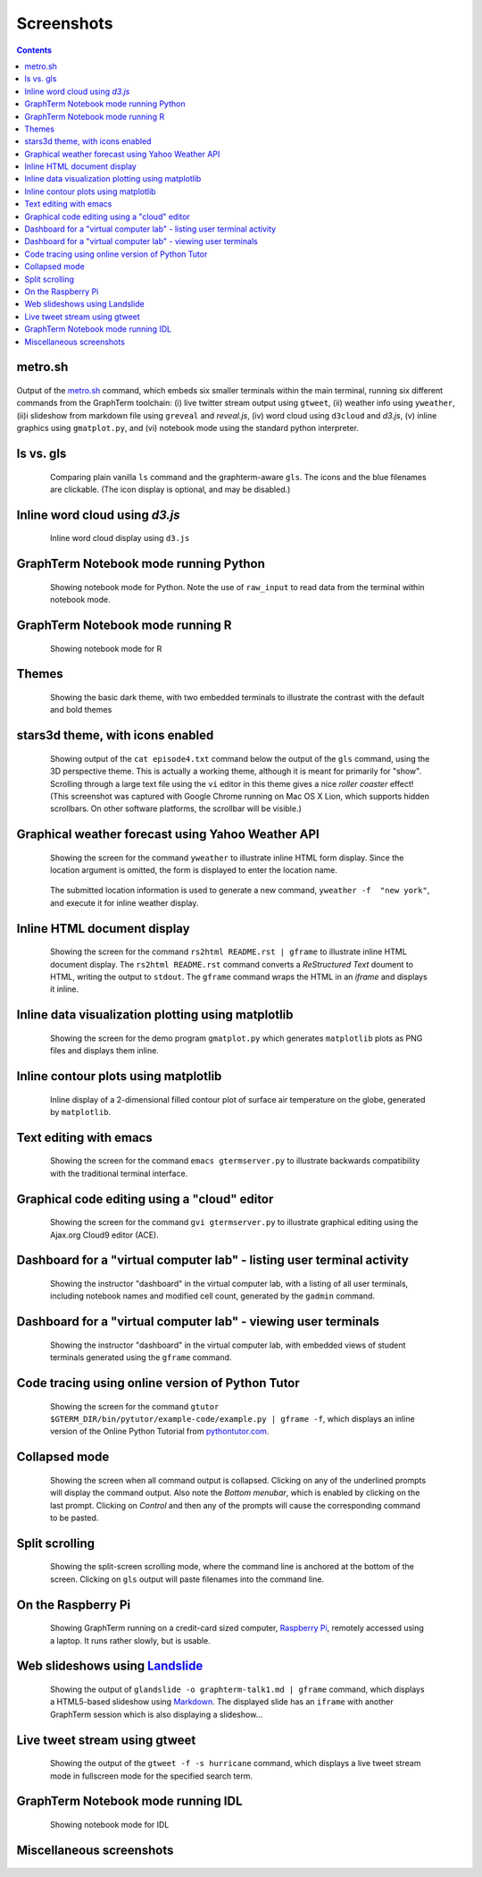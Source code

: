 Screenshots
*********************************************************************************
.. contents::


.. _metro_shot:

metro.sh
==================================================

.. figure:: https://github.com/mitotic/graphterm/raw/master/doc-images/gt-metro.jpg
   :align: center
   :width: 90%
   :figwidth: 100%

Output of the
`metro.sh <https://github.com/mitotic/graphterm/blob/master/graphterm/bin/metro.sh>`_
command, which embeds six smaller terminals within the main terminal, running
six different commands from the GraphTerm toolchain: (i) live twitter stream output using
``gtweet``, (ii) weather info using ``yweather``,
(ii)i slideshow from markdown file using ``greveal`` and *reveal.js*,
(iv)  word cloud using ``d3cloud`` and *d3.js*, (v) inline graphics using ``gmatplot.py``,
and (vi) notebook mode using the standard python interpreter.


.. _ls_shot:

ls vs. gls
==================================================

.. figure:: https://github.com/mitotic/graphterm/raw/master/doc-images/gt-screen-ls-gls.png
   :align: center
   :width: 90%
   :figwidth: 85%

   Comparing plain vanilla ``ls`` command and the graphterm-aware ``gls``.
   The icons and the blue filenames are clickable. (The icon display
   is optional, and may be disabled.)

   ..

.. raw:: html

   <hr style="margin-bottom: 3em;">


.. _d3cloud_shot:

Inline word cloud using *d3.js*
==================================================

.. figure:: https://github.com/mitotic/graphterm/raw/master/doc-images/gt-d3cloud.png
   :align: center
   :width: 90%
   :figwidth: 85%

   Inline word cloud display using ``d3.js``

   ..

.. raw:: html

   <hr style="margin-bottom: 3em;">

.. _notebook_shot:

GraphTerm Notebook mode running Python
==================================================

.. figure:: https://github.com/mitotic/graphterm/raw/master/doc-images/gt-nb.png
   :align: center
   :width: 90%
   :figwidth: 85%

   Showing notebook mode for Python. Note the use of ``raw_input`` to
   read data from the terminal within notebook mode.

   ..

.. raw:: html

   <hr style="margin-bottom: 3em;">

.. _r_shot:

GraphTerm Notebook mode running R
==================================================

.. figure:: https://github.com/mitotic/graphterm/raw/master/doc-images/gt-r.png
   :align: center
   :width: 90%
   :figwidth: 85%

   Showing notebook mode for R

   ..

.. raw:: html

   <hr style="margin-bottom: 3em;">

.. _dark_theme_shot:

Themes
==================================================

.. figure:: https://github.com/mitotic/graphterm/raw/master/doc-images/gt-screen-dark-theme.png
   :align: center
   :width: 90%
   :figwidth: 85%

   Showing the basic dark theme, with two embedded terminals to illustrate the
   contrast with the default and bold themes

   ..


.. raw:: html

   <hr style="margin-bottom: 3em;">

.. _stars3d_shot:

stars3d theme, with icons enabled
==================================================

.. figure:: https://github.com/mitotic/graphterm/raw/master/doc-images/gt-screen-stars3d.png
   :align: center
   :width: 90%
   :figwidth: 85%

   Showing output of the ``cat episode4.txt`` command below the
   output of the ``gls`` command, using the 3D  perspective theme. 
   This is actually a working theme, although it is meant for
   primarily for "show". Scrolling through a large text file using the
   ``vi`` editor in this theme gives a nice *roller coaster* effect!
   (This screenshot was captured with Google Chrome running on
   Mac OS X Lion, which supports hidden scrollbars. On other
   software platforms, the scrollbar will be visible.)

   ..

.. raw:: html

   <hr style="margin-bottom: 3em;">

.. _weather_shot:

Graphical weather forecast using Yahoo Weather API
=========================================================

.. figure:: https://github.com/mitotic/graphterm/raw/master/doc-images/gt-screen-yweather1.png
   :align: center
   :width: 90%
   :figwidth: 85%

   Showing the screen for the command ``yweather`` to
   illustrate inline HTML form display. Since the location argument
   is omitted, the  form is displayed to enter the location
   name. 

.. figure:: https://github.com/mitotic/graphterm/raw/master/doc-images/gt-screen-yweather2.png
   :align: center
   :width: 90%
   :figwidth: 85%

   The submitted location information is used to generate a new
   command, ``yweather -f  "new york"``, and execute it for inline
   weather display.

   ..


.. raw:: html

   <hr style="margin-bottom: 3em;">

.. _html_shot:

Inline HTML document display
=========================================================

.. figure:: https://github.com/mitotic/graphterm/raw/master/doc-images/gt-screen-giframe1.png
   :align: center
   :width: 90%
   :figwidth: 85%

   Showing the screen for the command ``rs2html README.rst | gframe`` to
   illustrate inline HTML document display. The ``rs2html README.rst``
   command converts a *ReStructured Text* doument to HTML, writing the output
   to ``stdout``. The ``gframe`` command wraps the HTML in an *iframe*
   and displays it inline.

   ..


.. raw:: html

   <hr style="margin-bottom: 3em;">

.. _matplotlib_shot:

Inline data visualization plotting using matplotlib
=========================================================

.. figure:: https://github.com/mitotic/graphterm/raw/master/doc-images/gt-screen-gmatplot1.png
   :align: center
   :width: 90%
   :figwidth: 85%

   Showing the screen for the demo program ``gmatplot.py`` which
   generates ``matplotlib`` plots as PNG files and displays them inline.

   ..


.. raw:: html

   <hr style="margin-bottom: 3em;">

.. _contourplot_shot:

Inline contour plots using matplotlib
=========================================================

.. figure:: https://github.com/mitotic/graphterm/raw/master/doc-images/gt-contourplot.jpg
   :align: center
   :width: 90%
   :figwidth: 85%

   Inline display of a 2-dimensional filled contour plot of surface
   air temperature on the globe, generated by ``matplotlib``. 

   ..


.. raw:: html

   <hr style="margin-bottom: 3em;">

.. _emacs_shot:

Text editing with emacs
==================================================

.. figure:: https://github.com/mitotic/graphterm/raw/master/doc-images/gt-screen-emacs.png
   :align: center
   :width: 90%
   :figwidth: 85%

   Showing the screen for the command ``emacs gtermserver.py`` to
   illustrate backwards compatibility with the traditional terminal interface.

   ..


.. raw:: html

   <hr style="margin-bottom: 3em;">

.. _gvi_shot:

Graphical code editing using a "cloud" editor
==================================================

.. figure:: https://github.com/mitotic/graphterm/raw/master/doc-images/gt-screen-gvi.png
   :align: center
   :width: 90%
   :figwidth: 85%

   Showing the screen for the command ``gvi gtermserver.py`` to
   illustrate graphical editing using the Ajax.org Cloud9 editor (ACE).

   ..


.. raw:: html

   <hr style="margin-bottom: 3em;">

.. _gadmin_users_shot:

Dashboard for a "virtual computer lab" - listing user terminal activity
==================================================

.. figure:: https://github.com/mitotic/graphterm/raw/master/doc-images/gt-screen-gadmin-users.png
   :align: center
   :width: 90%
   :figwidth: 85%

   Showing the instructor "dashboard" in the virtual computer lab,
   with a listing of all user terminals, including notebook names and
   modified cell count, generated by the ``gadmin`` command.

   ..


.. raw:: html

   <hr style="margin-bottom: 3em;">

.. _gadmin_terminals_shot:

Dashboard for a "virtual computer lab" - viewing user terminals
==================================================

.. figure:: https://github.com/mitotic/graphterm/raw/master/doc-images/gt-screen-gadmin-terminals.png
   :align: center
   :width: 90%
   :figwidth: 85%

   Showing the instructor "dashboard" in the virtual computer lab,
   with embedded views of student terminals generated using the
   ``gframe`` command.

   ..


.. raw:: html

   <hr style="margin-bottom: 3em;">

.. _pytutor_shot:

Code tracing using online version of Python Tutor
==================================================

.. figure:: https://github.com/mitotic/graphterm/raw/master/doc-images/gt-pytutor.png
   :align: center
   :width: 90%
   :figwidth: 85%

   Showing the screen for the command ``gtutor $GTERM_DIR/bin/pytutor/example-code/example.py | gframe -f``,
   which displays an inline version of the Online Python Tutorial from `pythontutor.com <http://pythontutor.com>`_.

   ..


.. raw:: html

   <hr style="margin-bottom: 3em;">

.. _collapsed_shot:

Collapsed mode
==================================================

.. figure:: https://github.com/mitotic/graphterm/raw/master/doc-images/gt-screen-collapsed.png
   :align: center
   :width: 90%
   :figwidth: 85%

   Showing the screen when all command output is collapsed. Clicking
   on any of the underlined prompts will display the command output.
   Also note  the *Bottom menubar*, which is enabled by clicking on
   the last prompt. Clicking on *Control* and then any of the prompts
   will cause the corresponding command to be pasted.

   ..


.. raw:: html

   <hr style="margin-bottom: 3em;">

.. _split_shot:

Split scrolling
==================================================

.. figure:: https://github.com/mitotic/graphterm/raw/master/doc-images/gt-screen-split.png
   :align: center
   :width: 90%
   :figwidth: 85%

   Showing the split-screen scrolling mode, where the command
   line is anchored at the bottom of the screen. Clicking on ``gls``
   output will paste filenames into the command line.

   ..


.. raw:: html

   <hr style="margin-bottom: 3em;">

.. _raspberry_shot:

On the Raspberry Pi
==================================================

.. figure:: https://github.com/mitotic/graphterm/raw/master/doc-images/gt-screen-raspberrypi1.png
   :align: center
   :width: 90%
   :figwidth: 85%

   Showing GraphTerm running on a credit-card sized
   computer, `Raspberry Pi <http://www.raspberrypi.org/faqs>`_,
   remotely  accessed using a laptop. It runs rather slowly, but is usable.

   ..


.. raw:: html

   <hr style="margin-bottom: 3em;">

.. _landslide_shot:

Web slideshows using `Landslide <https://github.com/adamzap/landslide>`_
=============================================================================================================

.. figure:: https://github.com/mitotic/graphterm/raw/master/doc-images/gt-screen-embedded.png
   :align: center
   :width: 90%
   :figwidth: 85%

   Showing the output of ``glandslide -o graphterm-talk1.md | gframe``
   command, which displays a HTML5-based slideshow using
   `Markdown <http://daringfireball.net/projects/markdown/>`_.
   The displayed slide has an ``iframe`` with another
   GraphTerm session which is also displaying a slideshow...

   ..


.. raw:: html

   <hr style="margin-bottom: 3em;">


.. _tweet_shot:

Live tweet stream using gtweet
==========================================================================

.. figure:: https://github.com/mitotic/graphterm/raw/master/doc-images/gt-screen-gtweet1.png
   :align: center
   :width: 90%
   :figwidth: 85%

   Showing the output of the ``gtweet -f -s hurricane``
   command, which displays a live tweet stream mode in fullscreen mode
   for the specified search term.

   ..


.. raw:: html

   <hr style="margin-bottom: 3em;">


.. _idl_shot:

GraphTerm Notebook mode running IDL
==================================================

.. figure:: https://github.com/mitotic/graphterm/raw/master/doc-images/gt-idl.png
   :align: center
   :width: 90%
   :figwidth: 85%

   Showing notebook mode for IDL

   ..

.. raw:: html

   <hr style="margin-bottom: 3em;">


Miscellaneous screenshots
==================================================

.. figure:: https://github.com/mitotic/graphterm/raw/master/doc-images/gt-ncl.png
   :align: center
   :width: 90%
   :figwidth: 85%

.. figure:: https://github.com/mitotic/graphterm/raw/master/doc-images/gt-screen-ec2launch1.png
   :align: center
   :width: 90%
   :figwidth: 85%

   ..

.. raw:: html

   <hr style="margin-bottom: 3em;">
